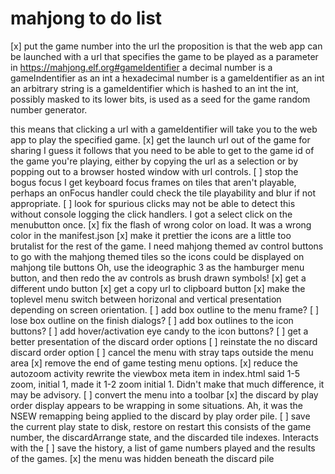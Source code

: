 * mahjong to do list
[x] put the game number into the url
	the proposition is that the web app can be launched
	with a url that specifies the game to be played as
	a parameter in https://mahjong.elf.org#gameIdentifier
	a decimal number is a gameIndentifier as an int
	a hexadecimal number is a gameIdentifier as an int
	an arbitrary string is a gameIdentifier which is hashed to an int
	the int, possibly masked to its lower bits, is used as a seed for 
	the game random number generator.
   
	this means that clicking a url with a gameIdentifier will take you
	to the web app to play the specified game.
[x] get the launch url out of the game for sharing
	I guess it follows that you need to be able to get to the game id
	of the game you're playing, either by copying the url as a selection
	or by popping out to a browser hosted window with url controls.
[ ] stop the bogus focus
	I get keyboard focus frames on tiles that aren't playable, perhaps
	an onFocus handler could check the tile playability and blur if
	not appropriate.
[ ] look for spurious clicks
	may not be able to detect this without console logging the click
	handlers.  I got a select click on the menubutton once.
[x] fix the flash of wrong color on load.
	It was a wrong color in the manifest.json
[x] make it prettier
	the icons are a little too brutalist for the rest of the game.
	I need mahjong themed av control buttons to go with the mahjong
	themed tiles
	so the icons could be displayed on mahjong tile buttons
	Oh, use the ideographic 3 as the hamburger menu button, and then
	redo the av controls as brush drawn symbols!
[x] get a different undo button
[x] get a copy url to clipboard button
[x] make the toplevel menu switch between horizonal and vertical presentation
	depending on screen orientation.
[ ] add box outline to the menu frame?
[ ] lose box outline on the finish dialogs?
[ ] add box outlines to the icon buttons?
[ ] add hover/activation eye candy to the icon buttons?
[ ] get a better presentation of the discard order options
[ ] reinstate the no discard discard order option
[ ] cancel the menu with stray taps outside the menu area
[x] remove the end of game testing menu options.
[x] reduce the autozoom activity
	rewrite the viewbox meta item in index.html
	said 1-5 zoom, initial 1, made it 1-2 zoom initial 1.
	Didn't make that much difference, it may be advisory.
[ ] convert the menu into a toolbar
[x] the discard by play order display appears to be wrapping in some 
	situations.  Ah, it was the NSEW remapping being applied to
	the discard by play order pile.
[ ] save the current play state to disk, restore on restart
	this consists of the game number, the discardArrange state,
	and the discarded tile indexes.  Interacts with the 
[ ] save the history, a list of game numbers played and the results of the games.
[x] the menu was hidden beneath the discard pile
